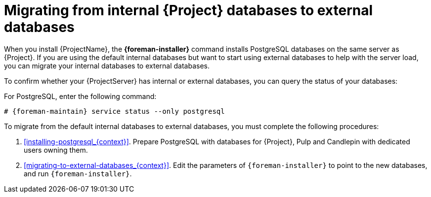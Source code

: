 [id="Migrating_from_Internal_Databases_to_External_Databases_{context}"]
= Migrating from internal {Project} databases to external databases

When you install {ProjectName}, the *{foreman-installer}* command installs PostgreSQL databases on the same server as {Project}.
If you are using the default internal databases but want to start using external databases to help with the server load, you can migrate your internal databases to external databases.

To confirm whether your {ProjectServer} has internal or external databases, you can query the status of your databases:

For PostgreSQL, enter the following command:
[options="nowrap" subs="+quotes,attributes"]
----
# {foreman-maintain} service status --only postgresql
----

ifdef::satellite[]
Red Hat does not provide support or tools for external database maintenance.
This includes backups, upgrades, and database tuning.
You must have your own database administrator to support and maintain external databases.
endif::[]

To migrate from the default internal databases to external databases, you must complete the following procedures:

. xref:installing-postgresql_{context}[].
Prepare PostgreSQL with databases for {Project}, Pulp and Candlepin with dedicated users owning them.
. xref:migrating-to-external-databases_{context}[].
Edit the parameters of `{foreman-installer}` to point to the new databases, and run `{foreman-installer}`.
